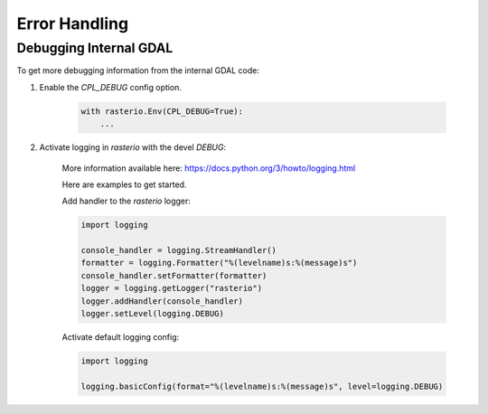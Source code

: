 Error Handling
==============

.. todo::

    error enums, context managers, converting GDAL errors to python exceptions


Debugging Internal GDAL
------------------------

To get more debugging information from the internal GDAL code:

1. Enable the `CPL_DEBUG` config option.

    .. code-block:: python

        with rasterio.Env(CPL_DEBUG=True):
            ...


2. Activate logging in `rasterio` with the devel `DEBUG`:

    More information available here: https://docs.python.org/3/howto/logging.html

    Here are examples to get started.

    Add handler to the `rasterio` logger:

    .. code-block:: python

        import logging

        console_handler = logging.StreamHandler()
        formatter = logging.Formatter("%(levelname)s:%(message)s")
        console_handler.setFormatter(formatter)
        logger = logging.getLogger("rasterio")
        logger.addHandler(console_handler)
        logger.setLevel(logging.DEBUG)


    Activate default logging config:

    .. code-block:: python

        import logging

        logging.basicConfig(format="%(levelname)s:%(message)s", level=logging.DEBUG)
